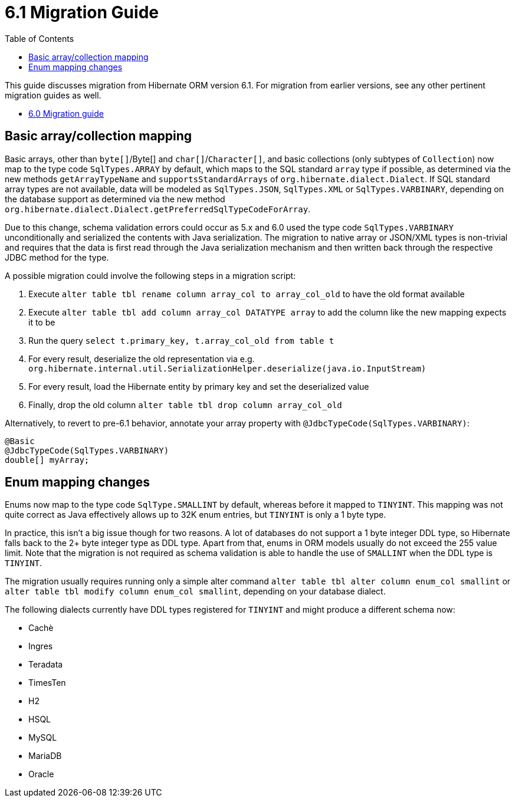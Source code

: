 = 6.1 Migration Guide
:toc:
:toclevels: 4
:docsBase: https://docs.jboss.org/hibernate/orm/6.1
:userGuideBase: {docsBase}/userguide/html_single/Hibernate_User_Guide.html
:javadocsBase: {docsBase}/javadocs


This guide discusses migration from Hibernate ORM version 6.1. For migration from
earlier versions, see any other pertinent migration guides as well.

* link:https://github.com/hibernate/hibernate-orm/blob/6.0/migration-guide.adoc[6.0 Migration guide]

== Basic array/collection mapping

Basic arrays, other than `byte[]`/Byte[] and `char[]`/`Character[]`, and basic collections (only subtypes of `Collection`)
now map to the type code `SqlTypes.ARRAY` by default, which maps to the SQL standard `array` type if possible,
as determined via the new methods `getArrayTypeName` and `supportsStandardArrays` of `org.hibernate.dialect.Dialect`.
If SQL standard array types are not available, data will be modeled as `SqlTypes.JSON`, `SqlTypes.XML` or `SqlTypes.VARBINARY`,
depending on the database support as determined via the new method `org.hibernate.dialect.Dialect.getPreferredSqlTypeCodeForArray`.

Due to this change, schema validation errors could occur as 5.x and 6.0 used the type code `SqlTypes.VARBINARY` unconditionally
and serialized the contents with Java serialization. The migration to native array or JSON/XML types is non-trivial and requires
that the data is first read through the Java serialization mechanism and then written back through the respective JDBC method for the type.

A possible migration could involve the following steps in a migration script:

1. Execute `alter table tbl rename column array_col to array_col_old` to have the old format available
2. Execute `alter table tbl add column array_col DATATYPE array` to add the column like the new mapping expects it to be
3. Run the query `select t.primary_key, t.array_col_old from table t`
4. For every result, deserialize the old representation via e.g. `org.hibernate.internal.util.SerializationHelper.deserialize(java.io.InputStream)`
5. For every result, load the Hibernate entity by primary key and set the deserialized value
6. Finally, drop the old column `alter table tbl drop column array_col_old`

Alternatively, to revert to pre-6.1 behavior, annotate your array property with `@JdbcTypeCode(SqlTypes.VARBINARY)`:

[source,java]
----
@Basic
@JdbcTypeCode(SqlTypes.VARBINARY)
double[] myArray;
----

== Enum mapping changes

Enums now map to the type code `SqlType.SMALLINT` by default, whereas before it mapped to `TINYINT`.
This mapping was not quite correct as Java effectively allows up to 32K enum entries, but `TINYINT` is only a 1 byte type.

In practice, this isn't a big issue though for two reasons. A lot of databases do not support a 1 byte integer DDL type,
so Hibernate falls back to the 2+ byte integer type as DDL type. Apart from that, enums in ORM models usually do not exceed the 255 value limit.
Note that the migration is not required as schema validation is able to handle the use of `SMALLINT` when the DDL type is `TINYINT`.

The migration usually requires running only a simple alter command `alter table tbl alter column enum_col smallint`
or `alter table tbl modify column enum_col smallint`, depending on your database dialect.

The following dialects currently have DDL types registered for `TINYINT` and might produce a different schema now:

* Cachè
* Ingres
* Teradata
* TimesTen
* H2
* HSQL
* MySQL
* MariaDB
* Oracle
